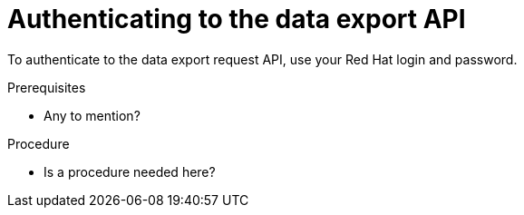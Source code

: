 // Module included in the following assemblies:
//
// <List assemblies here, each on a new line>

// Base the file name and the ID on the module title. For example:
// * file name: proc_authenticating_data_export_API.adoc
// * ID: [id="proc_authenticating_data_export_API"]
// * Title: = Authenticating to the data export API

// The ID is used as an anchor for linking to the module. Avoid changing it after the module has been published to ensure existing links are not broken.
[id="doing-one-procedure_{context}"]
// The `context` attribute enables module reuse. Every module's ID includes {context}, which ensures that the module has a unique ID even if it is reused multiple times in a guide.
= Authenticating to the data export API

To authenticate to the data export request API, use your Red Hat login and password.

.Prerequisites

* Any to mention?


.Procedure

* Is a procedure needed here?
